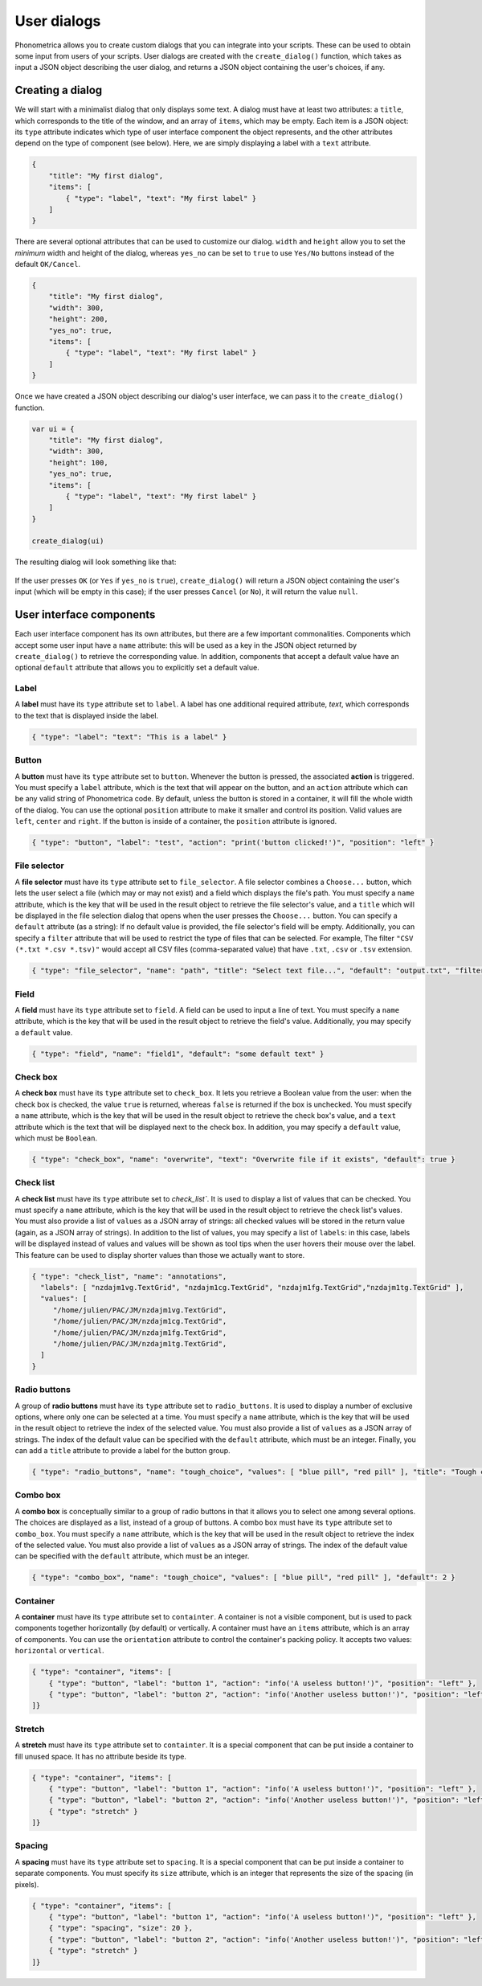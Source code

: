 .. _page-user-dialogs:

User dialogs
============

Phonometrica allows you to create custom dialogs that you can integrate into your scripts.
These can be used to obtain some input from users of your scripts. 
User dialogs are created with the ``create_dialog()`` function, which takes as input a 
JSON object describing the user dialog, and returns a JSON object containing the user's
choices, if any. 

Creating a dialog
-----------------

We will start with a minimalist dialog that only displays some text. A dialog must have at 
least two attributes: a ``title``, which corresponds to the title of the window, and an array
of ``items``, which may be empty. Each item is a JSON object: its ``type`` attribute indicates
which type of user interface component the object represents, and the other attributes 
depend on the type of component (see below). Here, we are simply displaying a label with a
``text`` attribute. 

.. code:: json

    {
        "title": "My first dialog",
        "items": [
            { "type": "label", "text": "My first label" }
        ]
    }


There are several optional attributes that can be used to customize our dialog. ``width``
and ``height`` allow you to set the *minimum* width and height of the dialog, whereas 
``yes_no`` can be set to ``true`` to use ``Yes/No`` buttons instead of the default ``OK/Cancel``.


.. code:: json

    {
        "title": "My first dialog",
        "width": 300,
        "height": 200,
        "yes_no": true,
        "items": [
            { "type": "label", "text": "My first label" }
        ]
    }


Once we have created a JSON object describing our dialog's user interface, we can pass it 
to the ``create_dialog()`` function.

.. code:: phon

    var ui = {
        "title": "My first dialog",
        "width": 300,
        "height": 100,
        "yes_no": true,
        "items": [
            { "type": "label", "text": "My first label" }
        ]
    }

    create_dialog(ui)


The resulting dialog will look something like that:

.. figure:: ../../img/basic_dialog.png


If the user presses ``OK`` (or ``Yes`` if ``yes_no`` is ``true``), ``create_dialog()`` will return a JSON object containing the user's input (which will be empty
in this case); if the user presses ``Cancel`` (or ``No``), it will return the value ``null``.


User interface components
-------------------------

Each user interface component has its own attributes, but there are a few important commonalities. Components which accept some user input have a ``name``
attribute: this will be used as a key in the JSON object returned by ``create_dialog()`` to retrieve the corresponding value. In addition, components that 
accept a default value have an optional ``default`` attribute that allows you to explicitly set a default value.


Label
~~~~~

A **label** must have its ``type`` attribute set to ``label``. A label has one additional required attribute, `text`, which corresponds to the text that
is displayed inside the label.

.. code:: json

    { "type": "label": "text": "This is a label" }


.. figure:: ../../img/label.png


Button
~~~~~~

A **button** must have its ``type`` attribute set to ``button``. Whenever the button is pressed, the associated **action** is triggered. You must specify 
a ``label`` attribute, which is the text that will appear on the button, and an ``action`` attribute which can be any valid string of Phonometrica code.
By default, unless the button is stored in a container, it will fill the whole width of the dialog. You can use the optional ``position`` attribute to 
make it smaller and control its position. Valid values are ``left``, ``center`` and ``right``. If the button is inside of a container, the ``position`` attribute
is ignored. 

.. code:: json

        { "type": "button", "label": "test", "action": "print('button clicked!')", "position": "left" }    


.. figure:: ../../img/button.png


File selector
~~~~~~~~~~~~~

A **file selector** must have its ``type`` attribute set to ``file_selector``. A file selector combines a ``Choose...`` button, which lets the user select 
a file (which may or may not exist) and a field which displays the file's path.  You must specify a ``name`` attribute, which is the key that will be used in the result object to retrieve the file selector's value, and a ``title`` which will 
be displayed in the file selection dialog that opens when the user presses the ``Choose...`` button. You can specify a 
``default`` attribute (as a string): If no default value is provided, the file selector's field will be empty. Additionally, you can specify a ``filter`` attribute
that will be used to restrict the type of files that can be selected. For example, The filter ``"CSV (*.txt *.csv *.tsv)"`` would accept 
all CSV files (comma-separated value) that have ``.txt``, ``.csv`` or ``.tsv`` extension.

.. code:: json

    { "type": "file_selector", "name": "path", "title": "Select text file...", "default": "output.txt", "filter": "CSV (*.txt *.csv *.tsv)" }


.. figure:: ../../img/file_selector.png


Field
~~~~~

A **field** must have its ``type`` attribute set to ``field``. A field can be used to input a line of text.  
You must specify a ``name`` attribute, which is the key that will be used in the result object to retrieve the field's value. Additionally,
you may specify a ``default`` value. 

.. code:: json

    { "type": "field", "name": "field1", "default": "some default text" }

.. figure:: ../../img/field.png


Check box
~~~~~~~~~

A **check box** must have its ``type`` attribute set to ``check_box``. It lets you retrieve a Boolean value from the user: when the check box is checked,
the value ``true`` is returned, whereas ``false`` is returned if the box is unchecked. You must specify a ``name`` attribute, which is the key that will 
be used in the result object to retrieve the check box's value, and a ``text`` attribute which is the text that will be displayed next to the check box. 
In addition, you may specify a ``default`` value, which must be ``Boolean``.

.. code:: json

		{ "type": "check_box", "name": "overwrite", "text": "Overwrite file if it exists", "default": true }


.. figure:: ../../img/check_box.png


Check list
~~~~~~~~~~

A **check list** must have its ``type`` attribute set to `check_list``. It is used to display a list of values that can be checked. You must specify a 
``name`` attribute, which is the key that will be used in the result object to retrieve the check list's values. You must also provide a list of ``values``
as a JSON array of strings: all checked values will be stored in the return value (again, as a JSON array of strings). In addition to the list of values, 
you may specify a list of ``labels``: in this case, labels will be displayed instead of values and values will be shown as tool tips when the user hovers 
their mouse over the label. This feature can be used to display shorter values than those we actually want to store. 

.. code:: json

    { "type": "check_list", "name": "annotations",
      "labels": [ "nzdajm1vg.TextGrid", "nzdajm1cg.TextGrid", "nzdajm1fg.TextGrid","nzdajm1tg.TextGrid" ],
      "values": [
         "/home/julien/PAC/JM/nzdajm1vg.TextGrid",
         "/home/julien/PAC/JM/nzdajm1cg.TextGrid",
         "/home/julien/PAC/JM/nzdajm1fg.TextGrid",
         "/home/julien/PAC/JM/nzdajm1tg.TextGrid",
      ]
    }

.. figure:: ../../img/check_list.png


Radio buttons
~~~~~~~~~~~~~

A group of **radio buttons** must have its ``type`` attribute set to ``radio_buttons``. It is used to display a number of exclusive options, where only one
can be selected at a time. You must specify a ``name`` attribute, which is the key that will be used in the result object to retrieve the index of the 
selected value. You must also provide a list of ``values`` as a JSON array of strings. The index of the default value can be specified with the ``default``
attribute, which must be an integer. Finally, you can add a ``title`` attribute to provide a label for the button group. 

.. code:: json

    { "type": "radio_buttons", "name": "tough_choice", "values": [ "blue pill", "red pill" ], "title": "Tough choice", "default": 1 }

.. figure:: ../../img/radio_buttons.png


Combo box
~~~~~~~~~

A **combo box** is conceptually similar to a group of radio buttons in that it allows you to select one among several options. The choices are displayed as a list,
instead of a group of buttons. A combo box must have its ``type`` attribute set to ``combo_box``. You must specify a ``name`` attribute, which is the key that will be used in the result object to retrieve the index of the 
selected value. You must also provide a list of ``values`` as a JSON array of strings. The index of the default value can be specified with the ``default``
attribute, which must be an integer. 

.. code:: json

    { "type": "combo_box", "name": "tough_choice", "values": [ "blue pill", "red pill" ], "default": 2 }

.. figure:: ../../img/combo_box.png


Container
~~~~~~~~~

A **container** must have its ``type`` attribute set to ``containter``. A container is not a visible component, but is used to pack components together 
horizontally (by default) or vertically. A container must have an ``items`` attribute, which is an array of components. You can use the ``orientation`` 
attribute to control the container's packing policy. It accepts two values: ``horizontal`` or ``vertical``.


.. code:: json

    { "type": "container", "items": [
        { "type": "button", "label": "button 1", "action": "info('A useless button!')", "position": "left" },
        { "type": "button", "label": "button 2", "action": "info('Another useless button!')", "position": "left" }
    ]}    
    

.. figure:: ../../img/container.png


Stretch
~~~~~~~

A **stretch** must have its ``type`` attribute set to ``containter``. It is a special component that can be put inside a container to fill unused space.
It has no attribute beside its type.

.. code:: json

    { "type": "container", "items": [
        { "type": "button", "label": "button 1", "action": "info('A useless button!')", "position": "left" },
        { "type": "button", "label": "button 2", "action": "info('Another useless button!')", "position": "left" },
        { "type": "stretch" } 
    ]}    

.. figure:: ../../img/stretch.png


Spacing
~~~~~~~

A **spacing** must have its ``type`` attribute set to ``spacing``. It is a special component that can be put inside a container to separate components.
You must specify its ``size`` attribute, which is an integer that represents the size of the spacing (in pixels).

.. code:: json

    { "type": "container", "items": [
        { "type": "button", "label": "button 1", "action": "info('A useless button!')", "position": "left" },
        { "type": "spacing", "size": 20 },
        { "type": "button", "label": "button 2", "action": "info('Another useless button!')", "position": "left" },
        { "type": "stretch" } 
    ]}    

.. figure:: ../../img/spacing.png